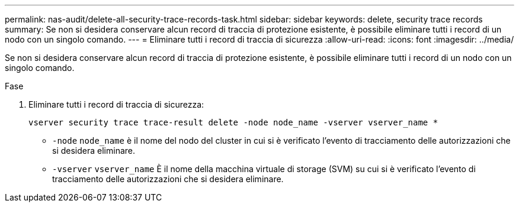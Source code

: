 ---
permalink: nas-audit/delete-all-security-trace-records-task.html 
sidebar: sidebar 
keywords: delete, security trace records 
summary: Se non si desidera conservare alcun record di traccia di protezione esistente, è possibile eliminare tutti i record di un nodo con un singolo comando. 
---
= Eliminare tutti i record di traccia di sicurezza
:allow-uri-read: 
:icons: font
:imagesdir: ../media/


[role="lead"]
Se non si desidera conservare alcun record di traccia di protezione esistente, è possibile eliminare tutti i record di un nodo con un singolo comando.

.Fase
. Eliminare tutti i record di traccia di sicurezza:
+
`vserver security trace trace-result delete -node node_name -vserver vserver_name *`

+
** `-node` `node_name` è il nome del nodo del cluster in cui si è verificato l'evento di tracciamento delle autorizzazioni che si desidera eliminare.
** `-vserver` `vserver_name` È il nome della macchina virtuale di storage (SVM) su cui si è verificato l'evento di tracciamento delle autorizzazioni che si desidera eliminare.



